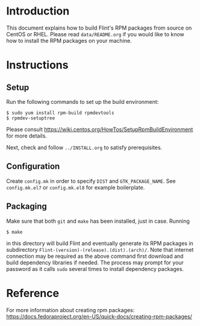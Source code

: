 # -*- mode: org; mode: auto-fill; fill-column: 80; -*-

* Introduction

This document explains how to build Flint's RPM packages from source on
CentOS or RHEL.  Please read =data/README.org= if you would like to know
how to install the RPM packages on your machine.

* Instructions

** Setup

Run the following commands to set up the build environment:
#+begin_src shell
$ sudo yum install rpm-build rpmdevtools
$ rpmdev-setuptree
#+end_src
Please consult https://wiki.centos.org/HowTos/SetupRpmBuildEnvironment for more
details.

Next, check and follow =../INSTALL.org= to satisfy prerequisites.

** Configuration

Create =config.mk= in order to specify ~DIST~ and ~GTK_PACKAGE_NAME~.
See =config.mk.el7= or =config.mk.el8= for example boilerplate.

** Packaging

Make sure that both ~git~ and ~make~ has been installed, just in case.
Running
#+begin_src shell
$ make
#+end_src
in this directory will build Flint and eventually generate its RPM packages in
subdirectory ~Flint-(version)-(release).(dist).(arch)/~.
Note that internet connection may be required as the above command first
download and build dependency libraries if needed.  The process may prompt for
your password as it calls ~sudo~ several times to install dependency packages.

* Reference

For more information about creating rpm packages:
https://docs.fedoraproject.org/en-US/quick-docs/creating-rpm-packages/


